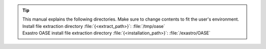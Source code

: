 .. tip:: | This manual explains the following directories. Make sure to change contents to fit the user's environment.
         | Install file extraction directory :file:`{<extract_path>}`: :file:`/tmp/oase`
         | Exastro OASE install file extraction directory :file:`{<installation_path>}`: :file:`/exastro/OASE` 
